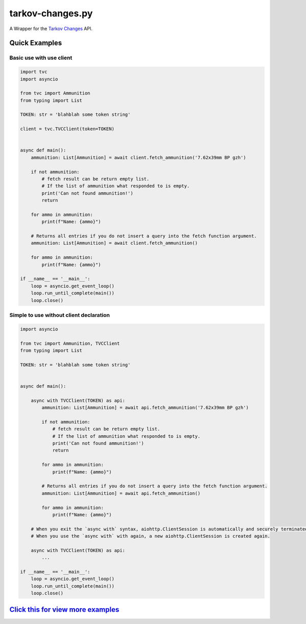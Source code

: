 tarkov-changes.py
=======================

.. image:: https://img.shields.io/pypi/v/tarkov-changes.py?color=ffd242&logo=pypi&logoColor=ffffff&style=for-the-badge
    :alt: PyPI
    :target: https://pypi.org/project/tarkov-changes.py/
.. image:: https://img.shields.io/github/v/release/Hostagen/tarkov-changes.py?include_prereleases&logo=github&style=for-the-badge
    :alt: GitHub release (latest by date including pre-releases)
    :target: https://github.com/Hostagen/tarkov-changes.py/releases

A Wrapper for the `Tarkov Changes <https://tarkov-changes.com/changes>`_ API.

Quick Examples
---------------

Basic use with use client
'''''''''''''''''''''''''''

.. code:: py

    import tvc
    import asyncio

    from tvc import Ammunition
    from typing import List

    TOKEN: str = 'blahblah some token string'

    client = tvc.TVCClient(token=TOKEN)


    async def main():
        ammunition: List[Ammunition] = await client.fetch_ammunition('7.62x39mm BP gzh')

        if not ammunition:
            # fetch result can be return empty list.
            # If the list of ammunition what responded to is empty.
            print('Can not found ammunition!')
            return

        for ammo in ammunition:
            print(f"Name: {ammo}")

        # Returns all entries if you do not insert a query into the fetch function argument.
        ammunition: List[Ammunition] = await client.fetch_ammunition()

        for ammo in ammunition:
            print(f"Name: {ammo}")

    if __name__ == '__main__':
        loop = asyncio.get_event_loop()
        loop.run_until_complete(main())
        loop.close()


Simple to use without client declaration
'''''''''''''''''''''''''''''''''''''''''

.. code:: py

    import asyncio

    from tvc import Ammunition, TVCClient
    from typing import List

    TOKEN: str = 'blahblah some token string'


    async def main():

        async with TVCClient(TOKEN) as api:
            ammunition: List[Ammunition] = await api.fetch_ammunition('7.62x39mm BP gzh')

            if not ammunition:
                # fetch result can be return empty list.
                # If the list of ammunition what responded to is empty.
                print('Can not found ammunition!')
                return

            for ammo in ammunition:
                print(f"Name: {ammo}")

            # Returns all entries if you do not insert a query into the fetch function argument.
            ammunition: List[Ammunition] = await api.fetch_ammunition()

            for ammo in ammunition:
                print(f"Name: {ammo}")

        # When you exit the `async with` syntax, aiohttp.ClientSession is automatically and securely terminated.
        # When you use the `async with` with again, a new aiohttp.ClientSession is created again.

        async with TVCClient(TOKEN) as api:
            ...

    if __name__ == '__main__':
        loop = asyncio.get_event_loop()
        loop.run_until_complete(main())
        loop.close()

`Click this for view more examples <https://github.com/Hostagen/tarkov-changes.py/tree/master/examples>`_
---------------------------------------------------------
